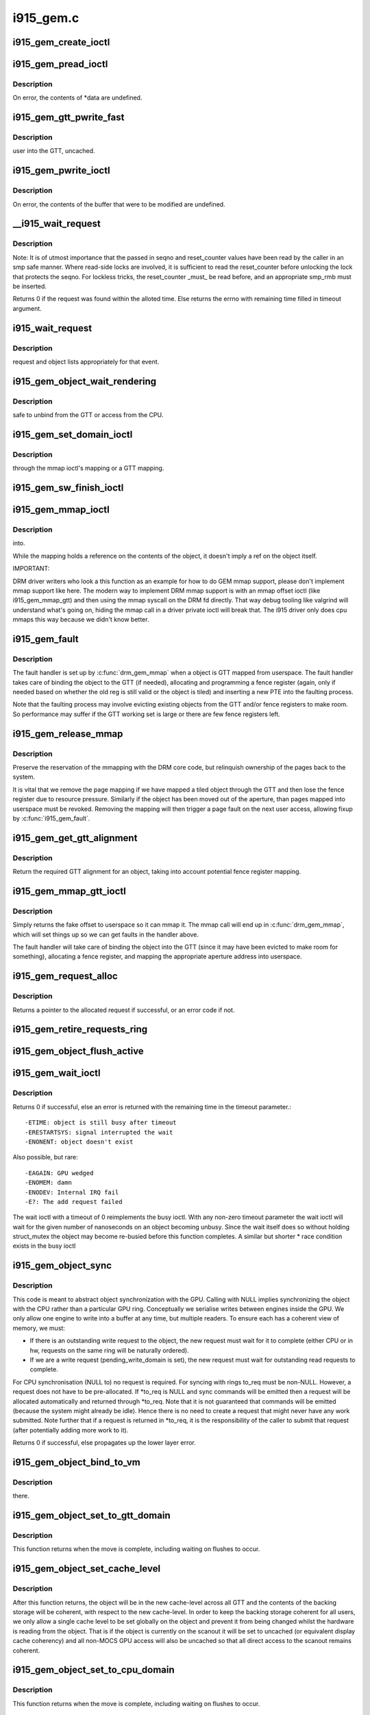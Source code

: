 .. -*- coding: utf-8; mode: rst -*-

==========
i915_gem.c
==========

.. _`i915_gem_create_ioctl`:

i915_gem_create_ioctl
=====================

.. c:function:: int i915_gem_create_ioctl (struct drm_device *dev, void *data, struct drm_file *file)

    :param struct drm_device \*dev:

        *undescribed*

    :param void \*data:

        *undescribed*

    :param struct drm_file \*file:

        *undescribed*


.. _`i915_gem_pread_ioctl`:

i915_gem_pread_ioctl
====================

.. c:function:: int i915_gem_pread_ioctl (struct drm_device *dev, void *data, struct drm_file *file)

    :param struct drm_device \*dev:

        *undescribed*

    :param void \*data:

        *undescribed*

    :param struct drm_file \*file:

        *undescribed*


.. _`i915_gem_pread_ioctl.description`:

Description
-----------


On error, the contents of \*data are undefined.


.. _`i915_gem_gtt_pwrite_fast`:

i915_gem_gtt_pwrite_fast
========================

.. c:function:: int i915_gem_gtt_pwrite_fast (struct drm_device *dev, struct drm_i915_gem_object *obj, struct drm_i915_gem_pwrite *args, struct drm_file *file)

    :param struct drm_device \*dev:

        *undescribed*

    :param struct drm_i915_gem_object \*obj:

        *undescribed*

    :param struct drm_i915_gem_pwrite \*args:

        *undescribed*

    :param struct drm_file \*file:

        *undescribed*


.. _`i915_gem_gtt_pwrite_fast.description`:

Description
-----------

user into the GTT, uncached.


.. _`i915_gem_pwrite_ioctl`:

i915_gem_pwrite_ioctl
=====================

.. c:function:: int i915_gem_pwrite_ioctl (struct drm_device *dev, void *data, struct drm_file *file)

    :param struct drm_device \*dev:

        *undescribed*

    :param void \*data:

        *undescribed*

    :param struct drm_file \*file:

        *undescribed*


.. _`i915_gem_pwrite_ioctl.description`:

Description
-----------


On error, the contents of the buffer that were to be modified are undefined.


.. _`__i915_wait_request`:

__i915_wait_request
===================

.. c:function:: int __i915_wait_request (struct drm_i915_gem_request *req, unsigned reset_counter, bool interruptible, s64 *timeout, struct intel_rps_client *rps)

    wait until execution of request has finished

    :param struct drm_i915_gem_request \*req:
        duh!

    :param unsigned reset_counter:
        reset sequence associated with the given request

    :param bool interruptible:
        do an interruptible wait (normally yes)

    :param s64 \*timeout:
        in - how long to wait (NULL forever); out - how much time remaining

    :param struct intel_rps_client \*rps:

        *undescribed*


.. _`__i915_wait_request.description`:

Description
-----------

Note: It is of utmost importance that the passed in seqno and reset_counter
values have been read by the caller in an smp safe manner. Where read-side
locks are involved, it is sufficient to read the reset_counter before
unlocking the lock that protects the seqno. For lockless tricks, the
reset_counter _must_ be read before, and an appropriate smp_rmb must be
inserted.

Returns 0 if the request was found within the alloted time. Else returns the
errno with remaining time filled in timeout argument.


.. _`i915_wait_request`:

i915_wait_request
=================

.. c:function:: int i915_wait_request (struct drm_i915_gem_request *req)

    :param struct drm_i915_gem_request \*req:

        *undescribed*


.. _`i915_wait_request.description`:

Description
-----------

request and object lists appropriately for that event.


.. _`i915_gem_object_wait_rendering`:

i915_gem_object_wait_rendering
==============================

.. c:function:: int i915_gem_object_wait_rendering (struct drm_i915_gem_object *obj, bool readonly)

    :param struct drm_i915_gem_object \*obj:

        *undescribed*

    :param bool readonly:

        *undescribed*


.. _`i915_gem_object_wait_rendering.description`:

Description
-----------

safe to unbind from the GTT or access from the CPU.


.. _`i915_gem_set_domain_ioctl`:

i915_gem_set_domain_ioctl
=========================

.. c:function:: int i915_gem_set_domain_ioctl (struct drm_device *dev, void *data, struct drm_file *file)

    :param struct drm_device \*dev:

        *undescribed*

    :param void \*data:

        *undescribed*

    :param struct drm_file \*file:

        *undescribed*


.. _`i915_gem_set_domain_ioctl.description`:

Description
-----------

through the mmap ioctl's mapping or a GTT mapping.


.. _`i915_gem_sw_finish_ioctl`:

i915_gem_sw_finish_ioctl
========================

.. c:function:: int i915_gem_sw_finish_ioctl (struct drm_device *dev, void *data, struct drm_file *file)

    :param struct drm_device \*dev:

        *undescribed*

    :param void \*data:

        *undescribed*

    :param struct drm_file \*file:

        *undescribed*


.. _`i915_gem_mmap_ioctl`:

i915_gem_mmap_ioctl
===================

.. c:function:: int i915_gem_mmap_ioctl (struct drm_device *dev, void *data, struct drm_file *file)

    :param struct drm_device \*dev:

        *undescribed*

    :param void \*data:

        *undescribed*

    :param struct drm_file \*file:

        *undescribed*


.. _`i915_gem_mmap_ioctl.description`:

Description
-----------

into.

While the mapping holds a reference on the contents of the object, it doesn't
imply a ref on the object itself.

IMPORTANT:

DRM driver writers who look a this function as an example for how to do GEM
mmap support, please don't implement mmap support like here. The modern way
to implement DRM mmap support is with an mmap offset ioctl (like
i915_gem_mmap_gtt) and then using the mmap syscall on the DRM fd directly.
That way debug tooling like valgrind will understand what's going on, hiding
the mmap call in a driver private ioctl will break that. The i915 driver only
does cpu mmaps this way because we didn't know better.


.. _`i915_gem_fault`:

i915_gem_fault
==============

.. c:function:: int i915_gem_fault (struct vm_area_struct *vma, struct vm_fault *vmf)

    fault a page into the GTT

    :param struct vm_area_struct \*vma:
        VMA in question

    :param struct vm_fault \*vmf:
        fault info


.. _`i915_gem_fault.description`:

Description
-----------

The fault handler is set up by :c:func:`drm_gem_mmap` when a object is GTT mapped
from userspace.  The fault handler takes care of binding the object to
the GTT (if needed), allocating and programming a fence register (again,
only if needed based on whether the old reg is still valid or the object
is tiled) and inserting a new PTE into the faulting process.

Note that the faulting process may involve evicting existing objects
from the GTT and/or fence registers to make room.  So performance may
suffer if the GTT working set is large or there are few fence registers
left.


.. _`i915_gem_release_mmap`:

i915_gem_release_mmap
=====================

.. c:function:: void i915_gem_release_mmap (struct drm_i915_gem_object *obj)

    remove physical page mappings

    :param struct drm_i915_gem_object \*obj:
        obj in question


.. _`i915_gem_release_mmap.description`:

Description
-----------

Preserve the reservation of the mmapping with the DRM core code, but
relinquish ownership of the pages back to the system.

It is vital that we remove the page mapping if we have mapped a tiled
object through the GTT and then lose the fence register due to
resource pressure. Similarly if the object has been moved out of the
aperture, than pages mapped into userspace must be revoked. Removing the
mapping will then trigger a page fault on the next user access, allowing
fixup by :c:func:`i915_gem_fault`.


.. _`i915_gem_get_gtt_alignment`:

i915_gem_get_gtt_alignment
==========================

.. c:function:: uint32_t i915_gem_get_gtt_alignment (struct drm_device *dev, uint32_t size, int tiling_mode, bool fenced)

    return required GTT alignment for an object

    :param struct drm_device \*dev:

        *undescribed*

    :param uint32_t size:

        *undescribed*

    :param int tiling_mode:

        *undescribed*

    :param bool fenced:

        *undescribed*


.. _`i915_gem_get_gtt_alignment.description`:

Description
-----------

Return the required GTT alignment for an object, taking into account
potential fence register mapping.


.. _`i915_gem_mmap_gtt_ioctl`:

i915_gem_mmap_gtt_ioctl
=======================

.. c:function:: int i915_gem_mmap_gtt_ioctl (struct drm_device *dev, void *data, struct drm_file *file)

    prepare an object for GTT mmap'ing

    :param struct drm_device \*dev:
        DRM device

    :param void \*data:
        GTT mapping ioctl data

    :param struct drm_file \*file:
        GEM object info


.. _`i915_gem_mmap_gtt_ioctl.description`:

Description
-----------

Simply returns the fake offset to userspace so it can mmap it.
The mmap call will end up in :c:func:`drm_gem_mmap`, which will set things
up so we can get faults in the handler above.

The fault handler will take care of binding the object into the GTT
(since it may have been evicted to make room for something), allocating
a fence register, and mapping the appropriate aperture address into
userspace.


.. _`i915_gem_request_alloc`:

i915_gem_request_alloc
======================

.. c:function:: struct drm_i915_gem_request *i915_gem_request_alloc (struct intel_engine_cs *engine, struct intel_context *ctx)

    allocate a request structure

    :param struct intel_engine_cs \*engine:
        engine that we wish to issue the request on.

    :param struct intel_context \*ctx:
        context that the request will be associated with.::

              This can be NULL if the request is not directly related to
              any specific user context, in which case this function will
              choose an appropriate context to use.


.. _`i915_gem_request_alloc.description`:

Description
-----------

Returns a pointer to the allocated request if successful,
or an error code if not.


.. _`i915_gem_retire_requests_ring`:

i915_gem_retire_requests_ring
=============================

.. c:function:: void i915_gem_retire_requests_ring (struct intel_engine_cs *ring)

    :param struct intel_engine_cs \*ring:

        *undescribed*


.. _`i915_gem_object_flush_active`:

i915_gem_object_flush_active
============================

.. c:function:: int i915_gem_object_flush_active (struct drm_i915_gem_object *obj)

    busy by flushing any required write domains, emitting any outstanding lazy request and retiring and completed requests.

    :param struct drm_i915_gem_object \*obj:

        *undescribed*


.. _`i915_gem_wait_ioctl`:

i915_gem_wait_ioctl
===================

.. c:function:: int i915_gem_wait_ioctl (struct drm_device *dev, void *data, struct drm_file *file)

    implements DRM_IOCTL_I915_GEM_WAIT

    :param struct drm_device \*dev:

        *undescribed*

    :param void \*data:

        *undescribed*

    :param struct drm_file \*file:

        *undescribed*


.. _`i915_gem_wait_ioctl.description`:

Description
-----------

Returns 0 if successful, else an error is returned with the remaining time in
the timeout parameter.::

 -ETIME: object is still busy after timeout
 -ERESTARTSYS: signal interrupted the wait
 -ENONENT: object doesn't exist

Also possible, but rare::

 -EAGAIN: GPU wedged
 -ENOMEM: damn
 -ENODEV: Internal IRQ fail
 -E?: The add request failed

The wait ioctl with a timeout of 0 reimplements the busy ioctl. With any
non-zero timeout parameter the wait ioctl will wait for the given number of
nanoseconds on an object becoming unbusy. Since the wait itself does so
without holding struct_mutex the object may become re-busied before this
function completes. A similar but shorter * race condition exists in the busy
ioctl


.. _`i915_gem_object_sync`:

i915_gem_object_sync
====================

.. c:function:: int i915_gem_object_sync (struct drm_i915_gem_object *obj, struct intel_engine_cs *to, struct drm_i915_gem_request **to_req)

    sync an object to a ring.

    :param struct drm_i915_gem_object \*obj:
        object which may be in use on another ring.

    :param struct intel_engine_cs \*to:
        ring we wish to use the object on. May be NULL.

    :param struct drm_i915_gem_request \*\*to_req:
        request we wish to use the object for. See below.::

                 This will be allocated and returned if a request is
                 required but not passed in.


.. _`i915_gem_object_sync.description`:

Description
-----------

This code is meant to abstract object synchronization with the GPU.
Calling with NULL implies synchronizing the object with the CPU
rather than a particular GPU ring. Conceptually we serialise writes
between engines inside the GPU. We only allow one engine to write
into a buffer at any time, but multiple readers. To ensure each has
a coherent view of memory, we must:

- If there is an outstanding write request to the object, the new
  request must wait for it to complete (either CPU or in hw, requests
  on the same ring will be naturally ordered).

- If we are a write request (pending_write_domain is set), the new
  request must wait for outstanding read requests to complete.

For CPU synchronisation (NULL to) no request is required. For syncing with
rings to_req must be non-NULL. However, a request does not have to be
pre-allocated. If \*to_req is NULL and sync commands will be emitted then a
request will be allocated automatically and returned through \*to_req. Note
that it is not guaranteed that commands will be emitted (because the system
might already be idle). Hence there is no need to create a request that
might never have any work submitted. Note further that if a request is
returned in \*to_req, it is the responsibility of the caller to submit
that request (after potentially adding more work to it).

Returns 0 if successful, else propagates up the lower layer error.


.. _`i915_gem_object_bind_to_vm`:

i915_gem_object_bind_to_vm
==========================

.. c:function:: struct i915_vma *i915_gem_object_bind_to_vm (struct drm_i915_gem_object *obj, struct i915_address_space *vm, const struct i915_ggtt_view *ggtt_view, unsigned alignment, uint64_t flags)

    :param struct drm_i915_gem_object \*obj:

        *undescribed*

    :param struct i915_address_space \*vm:

        *undescribed*

    :param const struct i915_ggtt_view \*ggtt_view:

        *undescribed*

    :param unsigned alignment:

        *undescribed*

    :param uint64_t flags:

        *undescribed*


.. _`i915_gem_object_bind_to_vm.description`:

Description
-----------

there.


.. _`i915_gem_object_set_to_gtt_domain`:

i915_gem_object_set_to_gtt_domain
=================================

.. c:function:: int i915_gem_object_set_to_gtt_domain (struct drm_i915_gem_object *obj, bool write)

    :param struct drm_i915_gem_object \*obj:

        *undescribed*

    :param bool write:

        *undescribed*


.. _`i915_gem_object_set_to_gtt_domain.description`:

Description
-----------


This function returns when the move is complete, including waiting on
flushes to occur.


.. _`i915_gem_object_set_cache_level`:

i915_gem_object_set_cache_level
===============================

.. c:function:: int i915_gem_object_set_cache_level (struct drm_i915_gem_object *obj, enum i915_cache_level cache_level)

    level of an object across all VMA.

    :param struct drm_i915_gem_object \*obj:

        *undescribed*

    :param enum i915_cache_level cache_level:

        *undescribed*


.. _`i915_gem_object_set_cache_level.description`:

Description
-----------


After this function returns, the object will be in the new cache-level
across all GTT and the contents of the backing storage will be coherent,
with respect to the new cache-level. In order to keep the backing storage
coherent for all users, we only allow a single cache level to be set
globally on the object and prevent it from being changed whilst the
hardware is reading from the object. That is if the object is currently
on the scanout it will be set to uncached (or equivalent display
cache coherency) and all non-MOCS GPU access will also be uncached so
that all direct access to the scanout remains coherent.


.. _`i915_gem_object_set_to_cpu_domain`:

i915_gem_object_set_to_cpu_domain
=================================

.. c:function:: int i915_gem_object_set_to_cpu_domain (struct drm_i915_gem_object *obj, bool write)

    :param struct drm_i915_gem_object \*obj:

        *undescribed*

    :param bool write:

        *undescribed*


.. _`i915_gem_object_set_to_cpu_domain.description`:

Description
-----------


This function returns when the move is complete, including waiting on
flushes to occur.


.. _`i915_gem_track_fb`:

i915_gem_track_fb
=================

.. c:function:: void i915_gem_track_fb (struct drm_i915_gem_object *old, struct drm_i915_gem_object *new, unsigned frontbuffer_bits)

    update frontbuffer tracking

    :param struct drm_i915_gem_object \*old:
        current GEM buffer for the frontbuffer slots

    :param struct drm_i915_gem_object \*new:
        new GEM buffer for the frontbuffer slots

    :param unsigned frontbuffer_bits:
        bitmask of frontbuffer slots


.. _`i915_gem_track_fb.description`:

Description
-----------

This updates the frontbuffer tracking bits ``frontbuffer_bits`` by clearing them
from ``old`` and setting them in ``new``\ . Both ``old`` and ``new`` can be NULL.

